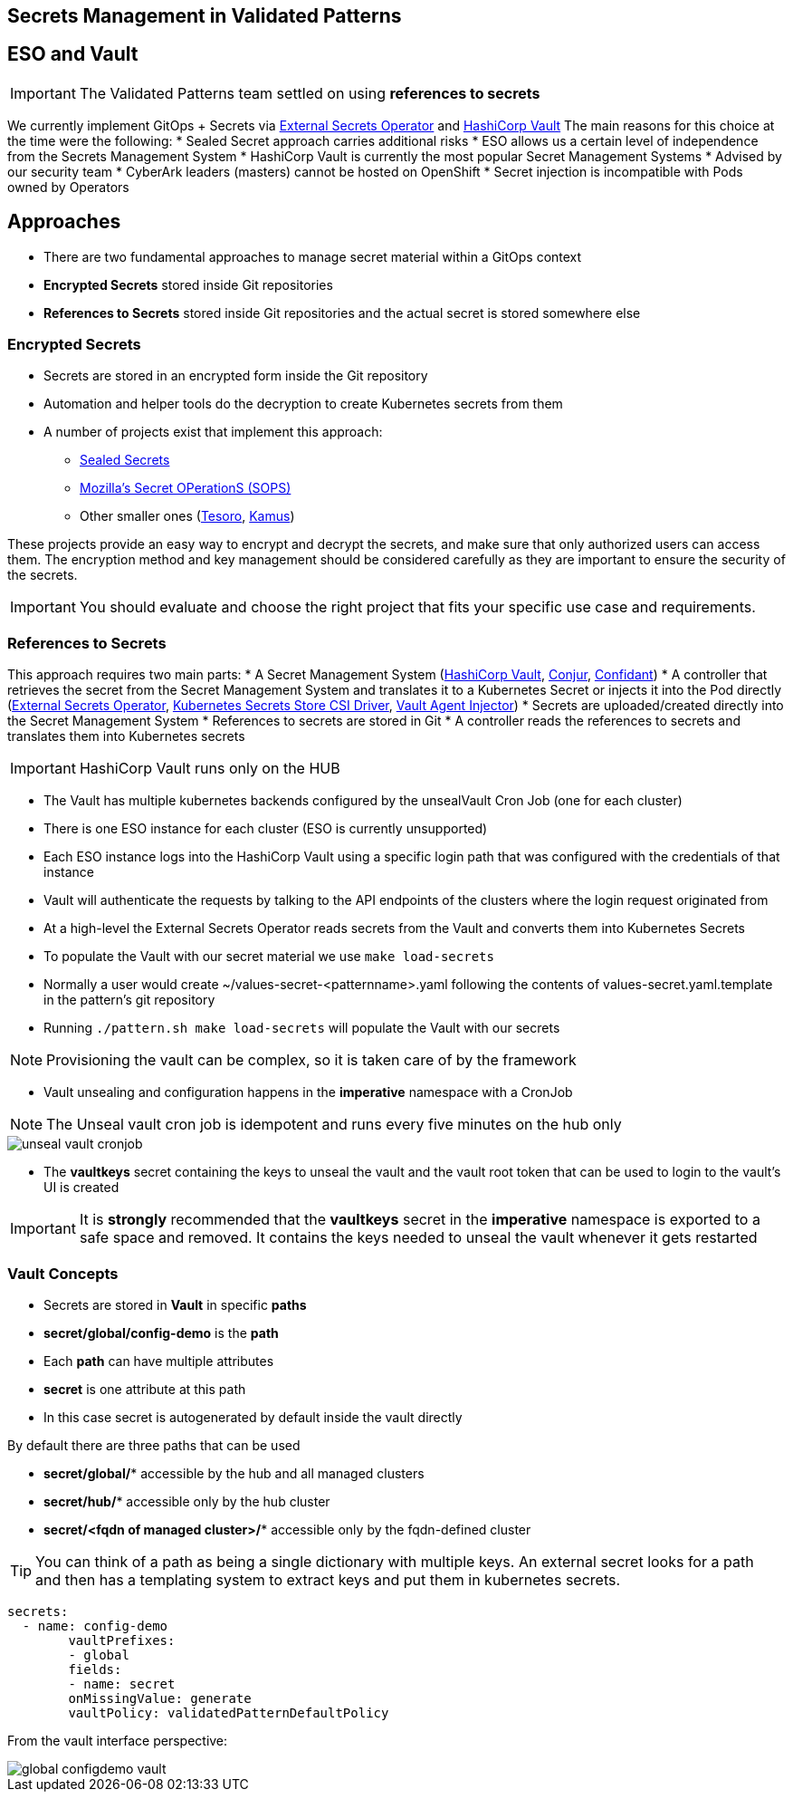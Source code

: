 == Secrets Management in Validated Patterns

[#esoVault]
== ESO and Vault

IMPORTANT: The Validated Patterns team settled on using **references to secrets** 

We currently implement GitOps + Secrets via link:https://external-secrets.io/v0.7.0/[External Secrets Operator] and link:https://www.vaultproject.io/[HashiCorp Vault]
The main reasons for this choice at the time were the following:
* Sealed Secret approach carries additional risks
* ESO allows us a certain level of independence from the Secrets Management System 
* HashiCorp Vault is currently the most popular Secret Management Systems
* Advised by our security team
* CyberArk leaders (masters) cannot be hosted on OpenShift
* Secret injection is incompatible with Pods owned by Operators


[#approaches]
== Approaches

* There are two fundamental approaches to manage secret material within a GitOps context
* **Encrypted Secrets** stored inside Git repositories
* **References to Secrets** stored inside Git repositories and the actual secret is stored somewhere else

[#encryptedSecrets]
=== Encrypted Secrets

* Secrets are stored in an encrypted form inside the Git repository
* Automation and helper tools do the decryption to create Kubernetes secrets from them
* A number of projects exist that implement this approach:
** link:https://github.com/bitnami-labs/sealed-secrets[Sealed Secrets]
** link:https://github.com/mozilla/sops[Mozilla’s Secret OPerationS (SOPS)]
** Other smaller ones (link:https://github.com/kapicorp/tesoro[Tesoro], link:https://github.com/Soluto/kamus[Kamus])

These projects provide an easy way to encrypt and decrypt the secrets, and make sure that only authorized users can access them.
The encryption method and key management should be considered carefully as they are important to ensure the security of the secrets.

IMPORTANT: You should evaluate and choose the right project that fits your specific use case and requirements. 

[#secretReferences]
=== References to Secrets

This approach requires two main parts:
* A Secret Management System (link:https://www.vaultproject.io/[HashiCorp Vault], link:https://www.conjur.org/[Conjur], link:https://lyft.github.io/confidant/[Confidant])
* A controller that retrieves the secret from the Secret Management System and translates it to a Kubernetes Secret or injects it into the Pod directly (link:https://external-secrets.io/v0.7.0/[External Secrets Operator], link:https://github.com/kubernetes-sigs/secrets-store-csi-driver[Kubernetes Secrets Store CSI Driver], link:https://developer.hashicorp.com/vault/docs/platform/k8s/injector[Vault Agent Injector]) 
* Secrets are uploaded/created directly into the Secret Management System
* References to secrets are stored in Git
* A controller reads the references to secrets and translates them into Kubernetes secrets

IMPORTANT: HashiCorp Vault runs only on the HUB

[#vault]
* The Vault has multiple kubernetes backends configured by the unsealVault Cron Job (one for each cluster)
* There is one ESO instance for each cluster (ESO is currently unsupported)
* Each ESO instance logs into the HashiCorp Vault using a specific login path that was configured with the credentials of that instance
* Vault will authenticate the requests by talking to the API endpoints of the clusters where the login request originated from

[#eso]

* At a high-level the External Secrets Operator reads secrets from the Vault and converts them into Kubernetes Secrets
* To populate the Vault with our secret material we use `make load-secrets`
* Normally a user would create ~/values-secret-<patternname>.yaml following the contents of values-secret.yaml.template in the pattern’s git repository
* Running `./pattern.sh make load-secrets` will populate the Vault with our secrets

NOTE: Provisioning the vault can be complex, so it is taken care of by the framework

* Vault unsealing and configuration happens in the **imperative** namespace with a CronJob

NOTE: The Unseal vault cron job is idempotent and runs every five minutes on the hub only

image::unseal-vault-cronjob.png[]

* The **vaultkeys** secret containing the keys to unseal the vault and the vault root token that can be used to login to the vault’s UI is created 

IMPORTANT: It is **strongly** recommended that the **vaultkeys** secret in the **imperative** namespace is exported to a safe space and removed. It contains the keys needed to unseal the vault whenever it gets restarted

[#vaultconcepts]
=== Vault Concepts

* Secrets are stored in **Vault** in specific **paths**
* **secret/global/config-demo** is the **path**
* Each **path** can have multiple attributes
* **secret** is one attribute at this path
* In this case secret is autogenerated by default inside the vault directly

[.INFORMATION]
====
By default there are three paths that can be used

* **secret/global/*** accessible by the hub and all managed clusters
* **secret/hub/*** accessible only by the hub cluster
* **secret/<fqdn of managed cluster>/*** accessible only by the fqdn-defined cluster
====

TIP: You can think of a path as being a single dictionary with multiple keys. An external secret looks for a path and then has a templating system to extract keys and put them in kubernetes secrets.

[source,yaml]
----
secrets:
  - name: config-demo
	vaultPrefixes:
	- global
	fields:
	- name: secret
  	onMissingValue: generate
  	vaultPolicy: validatedPatternDefaultPolicy
----

From the vault interface perspective:

image::global-configdemo-vault.png[]
